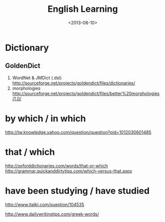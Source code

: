 #+TITLE: English Learning
#+DATE: <2013-08-10>

* Dictionary

** GoldenDict

   1. WordNet & JMDict (.dsl)
      http://sourceforge.net/projects/goldendict/files/dictionaries/
   2. morphologies
      http://sourceforge.net/projects/goldendict/files/better%20morphologies/1.0/

* by which / in which

http://tw.knowledge.yahoo.com/question/question?qid=1012030601485

* that / which

http://oxforddictionaries.com/words/that-or-which
http://grammar.quickanddirtytips.com/which-versus-that.aspx

* have been studying / have studied
http://www.italki.com/question/104535

http://www.dailywritingtips.com/greek-words/
